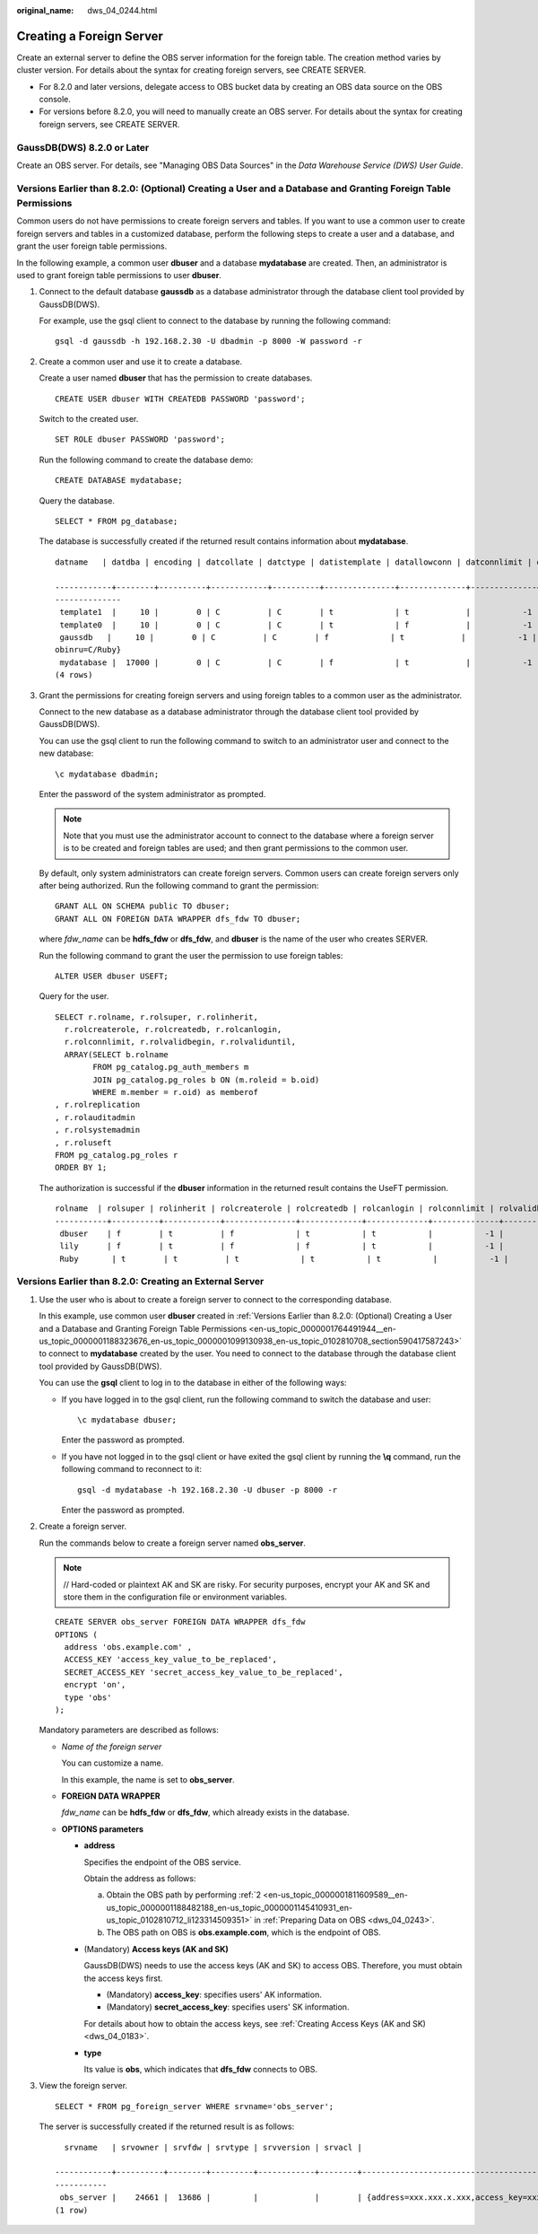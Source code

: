 :original_name: dws_04_0244.html

.. _dws_04_0244:

Creating a Foreign Server
=========================

Create an external server to define the OBS server information for the foreign table. The creation method varies by cluster version. For details about the syntax for creating foreign servers, see CREATE SERVER.

-  For 8.2.0 and later versions, delegate access to OBS bucket data by creating an OBS data source on the OBS console.
-  For versions before 8.2.0, you will need to manually create an OBS server. For details about the syntax for creating foreign servers, see CREATE SERVER.

GaussDB(DWS) 8.2.0 or Later
---------------------------

Create an OBS server. For details, see "Managing OBS Data Sources" in the *Data Warehouse Service (DWS) User Guide*.

.. _en-us_topic_0000001764491944__en-us_topic_0000001188323676_en-us_topic_0000001099130938_en-us_topic_0102810708_section590417587243:

Versions Earlier than 8.2.0: (Optional) Creating a User and a Database and Granting Foreign Table Permissions
-------------------------------------------------------------------------------------------------------------

Common users do not have permissions to create foreign servers and tables. If you want to use a common user to create foreign servers and tables in a customized database, perform the following steps to create a user and a database, and grant the user foreign table permissions.

In the following example, a common user **dbuser** and a database **mydatabase** are created. Then, an administrator is used to grant foreign table permissions to user **dbuser**.

#. Connect to the default database **gaussdb** as a database administrator through the database client tool provided by GaussDB(DWS).

   For example, use the gsql client to connect to the database by running the following command:

   ::

      gsql -d gaussdb -h 192.168.2.30 -U dbadmin -p 8000 -W password -r

#. Create a common user and use it to create a database.

   Create a user named **dbuser** that has the permission to create databases.

   ::

      CREATE USER dbuser WITH CREATEDB PASSWORD 'password';

   Switch to the created user.

   ::

      SET ROLE dbuser PASSWORD 'password';

   Run the following command to create the database demo:

   ::

      CREATE DATABASE mydatabase;

   Query the database.

   ::

      SELECT * FROM pg_database;

   The database is successfully created if the returned result contains information about **mydatabase**.

   ::

      datname   | datdba | encoding | datcollate | datctype | datistemplate | datallowconn | datconnlimit | datlastsysoid | datfrozenxid | dattablespace | datcompatibility |                       datacl

      ------------+--------+----------+------------+----------+---------------+--------------+--------------+---------------+--------------+---------------+------------------+--------------------------------------
      --------------
       template1  |     10 |        0 | C          | C        | t             | t            |           -1 |         14146 |         1351 |          1663 | ORA              | {=c/Ruby,Ruby=CTc/Ruby}
       template0  |     10 |        0 | C          | C        | t             | f            |           -1 |         14146 |         1350 |          1663 | ORA              | {=c/Ruby,Ruby=CTc/Ruby}
       gaussdb   |     10 |        0 | C          | C        | f             | t            |           -1 |         14146 |         1352 |          1663 | ORA              | {=Tc/Ruby,Ruby=CTc/Ruby,chaojun=C/Ruby,hu
      obinru=C/Ruby}
       mydatabase |  17000 |        0 | C          | C        | f             | t            |           -1 |         14146 |         1351 |          1663 | ORA              |
      (4 rows)

#. Grant the permissions for creating foreign servers and using foreign tables to a common user as the administrator.

   Connect to the new database as a database administrator through the database client tool provided by GaussDB(DWS).

   You can use the gsql client to run the following command to switch to an administrator user and connect to the new database:

   ::

      \c mydatabase dbadmin;

   Enter the password of the system administrator as prompted.

   .. note::

      Note that you must use the administrator account to connect to the database where a foreign server is to be created and foreign tables are used; and then grant permissions to the common user.

   By default, only system administrators can create foreign servers. Common users can create foreign servers only after being authorized. Run the following command to grant the permission:

   ::

      GRANT ALL ON SCHEMA public TO dbuser;
      GRANT ALL ON FOREIGN DATA WRAPPER dfs_fdw TO dbuser;

   where *fdw_name* can be **hdfs_fdw** or **dfs_fdw**, and **dbuser** is the name of the user who creates SERVER.

   Run the following command to grant the user the permission to use foreign tables:

   ::

      ALTER USER dbuser USEFT;

   Query for the user.

   ::

      SELECT r.rolname, r.rolsuper, r.rolinherit,
        r.rolcreaterole, r.rolcreatedb, r.rolcanlogin,
        r.rolconnlimit, r.rolvalidbegin, r.rolvaliduntil,
        ARRAY(SELECT b.rolname
              FROM pg_catalog.pg_auth_members m
              JOIN pg_catalog.pg_roles b ON (m.roleid = b.oid)
              WHERE m.member = r.oid) as memberof
      , r.rolreplication
      , r.rolauditadmin
      , r.rolsystemadmin
      , r.roluseft
      FROM pg_catalog.pg_roles r
      ORDER BY 1;

   The authorization is successful if the **dbuser** information in the returned result contains the UseFT permission.

   ::

      rolname  | rolsuper | rolinherit | rolcreaterole | rolcreatedb | rolcanlogin | rolconnlimit | rolvalidbegin | rolvaliduntil | memberof | rolreplication | rolauditadmin | rolsystemadmin | roluseft
      -----------+----------+------------+---------------+-------------+-------------+--------------+---------------+---------------+----------+----------------+---------------+----------------+----------
       dbuser    | f        | t          | f             | t           | t           |           -1 |               |               | {}       | f              | f             | f              | t
       lily      | f        | t          | f             | f           | t           |           -1 |               |               | {}       | f              | f             | f              | f
       Ruby       | t        | t          | t             | t           | t           |           -1 |               |               | {}       | t              | t             | t              | t

Versions Earlier than 8.2.0: Creating an External Server
--------------------------------------------------------

#. Use the user who is about to create a foreign server to connect to the corresponding database.

   In this example, use common user **dbuser** created in :ref:`Versions Earlier than 8.2.0: (Optional) Creating a User and a Database and Granting Foreign Table Permissions <en-us_topic_0000001764491944__en-us_topic_0000001188323676_en-us_topic_0000001099130938_en-us_topic_0102810708_section590417587243>` to connect to **mydatabase** created by the user. You need to connect to the database through the database client tool provided by GaussDB(DWS).

   You can use the **gsql** client to log in to the database in either of the following ways:

   -  If you have logged in to the gsql client, run the following command to switch the database and user:

      ::

         \c mydatabase dbuser;

      Enter the password as prompted.

   -  If you have not logged in to the gsql client or have exited the gsql client by running the **\\q** command, run the following command to reconnect to it:

      ::

         gsql -d mydatabase -h 192.168.2.30 -U dbuser -p 8000 -r

      Enter the password as prompted.

#. Create a foreign server.

   Run the commands below to create a foreign server named **obs_server**.

   .. note::

      // Hard-coded or plaintext AK and SK are risky. For security purposes, encrypt your AK and SK and store them in the configuration file or environment variables.

   ::

      CREATE SERVER obs_server FOREIGN DATA WRAPPER dfs_fdw
      OPTIONS (
        address 'obs.example.com' ,
        ACCESS_KEY 'access_key_value_to_be_replaced',
        SECRET_ACCESS_KEY 'secret_access_key_value_to_be_replaced',
        encrypt 'on',
        type 'obs'
      );

   Mandatory parameters are described as follows:

   -  *Name of the foreign server*

      You can customize a name.

      In this example, the name is set to **obs_server**.

   -  **FOREIGN DATA WRAPPER**

      *fdw_name* can be **hdfs_fdw** or **dfs_fdw**, which already exists in the database.

   -  **OPTIONS parameters**

      -  **address**

         Specifies the endpoint of the OBS service.

         Obtain the address as follows:

         a. Obtain the OBS path by performing :ref:`2 <en-us_topic_0000001811609589__en-us_topic_0000001188482188_en-us_topic_0000001145410931_en-us_topic_0102810712_li123314509351>` in :ref:`Preparing Data on OBS <dws_04_0243>`.
         b. The OBS path on OBS is **obs.example.com**, which is the endpoint of OBS.

      -  (Mandatory) **Access keys (AK and SK)**

         GaussDB(DWS) needs to use the access keys (AK and SK) to access OBS. Therefore, you must obtain the access keys first.

         -  (Mandatory) **access_key**: specifies users' AK information.
         -  (Mandatory) **secret_access_key**: specifies users' SK information.

         For details about how to obtain the access keys, see :ref:`Creating Access Keys (AK and SK) <dws_04_0183>`.

      -  **type**

         Its value is **obs**, which indicates that **dfs_fdw** connects to OBS.

#. View the foreign server.

   ::

      SELECT * FROM pg_foreign_server WHERE srvname='obs_server';

   The server is successfully created if the returned result is as follows:

   ::

        srvname   | srvowner | srvfdw | srvtype | srvversion | srvacl |                                                                                      srvoptions

      ------------+----------+--------+---------+------------+--------+----------------------------------------------------------------------------------------------------------------------------------------------------------------------------
      -----------
       obs_server |    24661 |  13686 |         |            |        | {address=xxx.xxx.x.xxx,access_key=xxxxxxxxxxxxxxxxxxxx,type=obs,secret_access_key=xxxxxxxxxxxxxxxxxxxxxxxxxxxxxxxx}
      (1 row)
